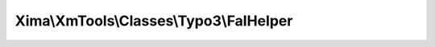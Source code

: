 ----------------------------------------
Xima\\XmTools\\Classes\\Typo3\\FalHelper
----------------------------------------

.. php:namespace: Xima\\XmTools\\Classes\\Typo3

.. php:class:: FalHelper

    Helper for File Abstraction Layer.

    .. php:method:: downloadFile($uid)

        Download a FAL-File.

        :type $uid: int
        :param $uid: uid of originalFile (originalResource.originalFile.properties.uid)
